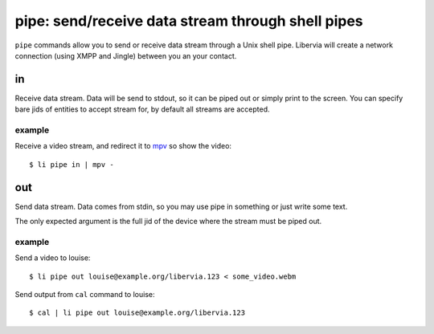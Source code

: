 ==================================================
pipe: send/receive data stream through shell pipes
==================================================

``pipe`` commands allow you to send or receive data stream through a Unix shell pipe.
Libervia will create a network connection (using XMPP and Jingle) between you an your
contact.

in
==

Receive data stream. Data will be send to stdout, so it can be piped out or simply print
to the screen. You can specify bare jids of entities to accept stream for, by default all
streams are accepted.

example
-------

Receive a video stream, and redirect it to mpv_ so show the video::

  $ li pipe in | mpv -

.. _mpv: https://mpv.io/

out
===

Send data stream. Data comes from stdin, so you may use pipe in something or just write
some text.

The only expected argument is the full jid of the device where the stream must be piped
out.

example
-------

Send a video to louise::

 $ li pipe out louise@example.org/libervia.123 < some_video.webm

Send output from ``cal`` command to louise::

 $ cal | li pipe out louise@example.org/libervia.123
